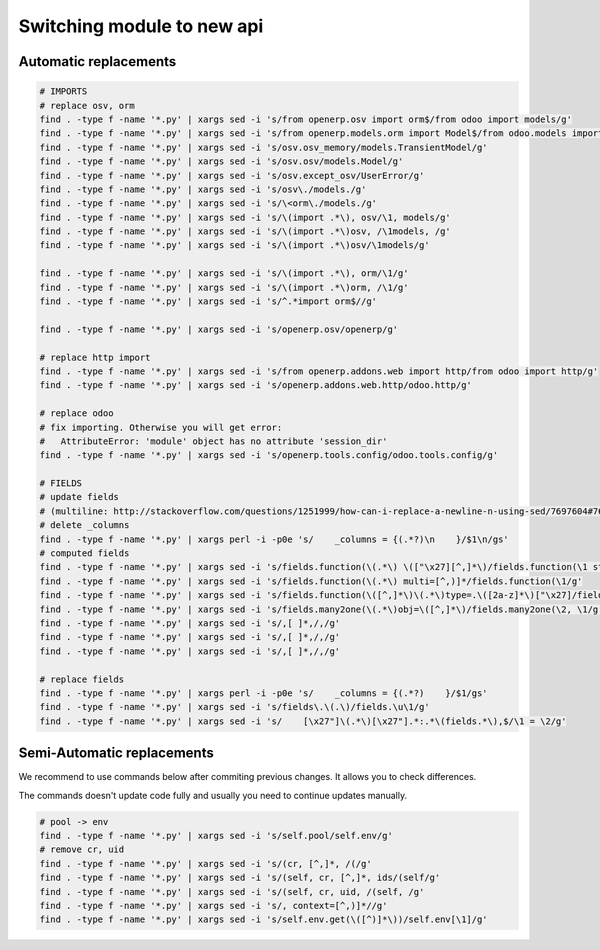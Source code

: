 =============================
 Switching module to new api
=============================

Automatic replacements
======================

.. code-block:: sh

    # IMPORTS
    # replace osv, orm
    find . -type f -name '*.py' | xargs sed -i 's/from openerp.osv import orm$/from odoo import models/g'
    find . -type f -name '*.py' | xargs sed -i 's/from openerp.models.orm import Model$/from odoo.models import Model/g'
    find . -type f -name '*.py' | xargs sed -i 's/osv.osv_memory/models.TransientModel/g'
    find . -type f -name '*.py' | xargs sed -i 's/osv.osv/models.Model/g'
    find . -type f -name '*.py' | xargs sed -i 's/osv.except_osv/UserError/g'
    find . -type f -name '*.py' | xargs sed -i 's/osv\./models./g'
    find . -type f -name '*.py' | xargs sed -i 's/\<orm\./models./g'
    find . -type f -name '*.py' | xargs sed -i 's/\(import .*\), osv/\1, models/g'
    find . -type f -name '*.py' | xargs sed -i 's/\(import .*\)osv, /\1models, /g'
    find . -type f -name '*.py' | xargs sed -i 's/\(import .*\)osv/\1models/g'

    find . -type f -name '*.py' | xargs sed -i 's/\(import .*\), orm/\1/g'
    find . -type f -name '*.py' | xargs sed -i 's/\(import .*\)orm, /\1/g'
    find . -type f -name '*.py' | xargs sed -i 's/^.*import orm$//g'

    find . -type f -name '*.py' | xargs sed -i 's/openerp.osv/openerp/g'

    # replace http import
    find . -type f -name '*.py' | xargs sed -i 's/from openerp.addons.web import http/from odoo import http/g'
    find . -type f -name '*.py' | xargs sed -i 's/openerp.addons.web.http/odoo.http/g'

    # replace odoo
    # fix importing. Otherwise you will get error:
    #   AttributeError: 'module' object has no attribute 'session_dir'
    find . -type f -name '*.py' | xargs sed -i 's/openerp.tools.config/odoo.tools.config/g'

    # FIELDS
    # update fields
    # (multiline: http://stackoverflow.com/questions/1251999/how-can-i-replace-a-newline-n-using-sed/7697604#7697604 )
    # delete _columns
    find . -type f -name '*.py' | xargs perl -i -p0e 's/    _columns = {(.*?)\n    }/$1\n/gs'
    # computed fields
    find . -type f -name '*.py' | xargs sed -i 's/fields.function(\(.*\) \(["\x27][^,]*\)/fields.function(\1 string=\2/g'
    find . -type f -name '*.py' | xargs sed -i 's/fields.function(\(.*\) multi=[^,)]*/fields.function(\1/g'
    find . -type f -name '*.py' | xargs sed -i 's/fields.function(\([^,]*\)\(.*\)type=.\([2a-z]*\)["\x27]/fields.\3(compute="\1"\2/g'
    find . -type f -name '*.py' | xargs sed -i 's/fields.many2one(\(.*\)obj=\([^,]*\)/fields.many2one(\2, \1/g'
    find . -type f -name '*.py' | xargs sed -i 's/,[ ]*,/,/g'
    find . -type f -name '*.py' | xargs sed -i 's/,[ ]*,/,/g'
    find . -type f -name '*.py' | xargs sed -i 's/,[ ]*,/,/g'

    # replace fields
    find . -type f -name '*.py' | xargs perl -i -p0e 's/    _columns = {(.*?)    }/$1/gs'
    find . -type f -name '*.py' | xargs sed -i 's/fields\.\(.\)/fields.\u\1/g'
    find . -type f -name '*.py' | xargs sed -i 's/    [\x27"]\(.*\)[\x27"].*:.*\(fields.*\),$/\1 = \2/g'

Semi-Automatic replacements
===========================

We recommend to use commands below after commiting previous changes. It allows you to check differences.

The commands doesn't update code fully and usually you need to continue updates manually.

.. code-block:: sh

    # pool -> env
    find . -type f -name '*.py' | xargs sed -i 's/self.pool/self.env/g'
    # remove cr, uid
    find . -type f -name '*.py' | xargs sed -i 's/(cr, [^,]*, /(/g'
    find . -type f -name '*.py' | xargs sed -i 's/(self, cr, [^,]*, ids/(self/g'
    find . -type f -name '*.py' | xargs sed -i 's/(self, cr, uid, /(self, /g'
    find . -type f -name '*.py' | xargs sed -i 's/, context=[^,)]*//g'
    find . -type f -name '*.py' | xargs sed -i 's/self.env.get(\([^)]*\))/self.env[\1]/g'

